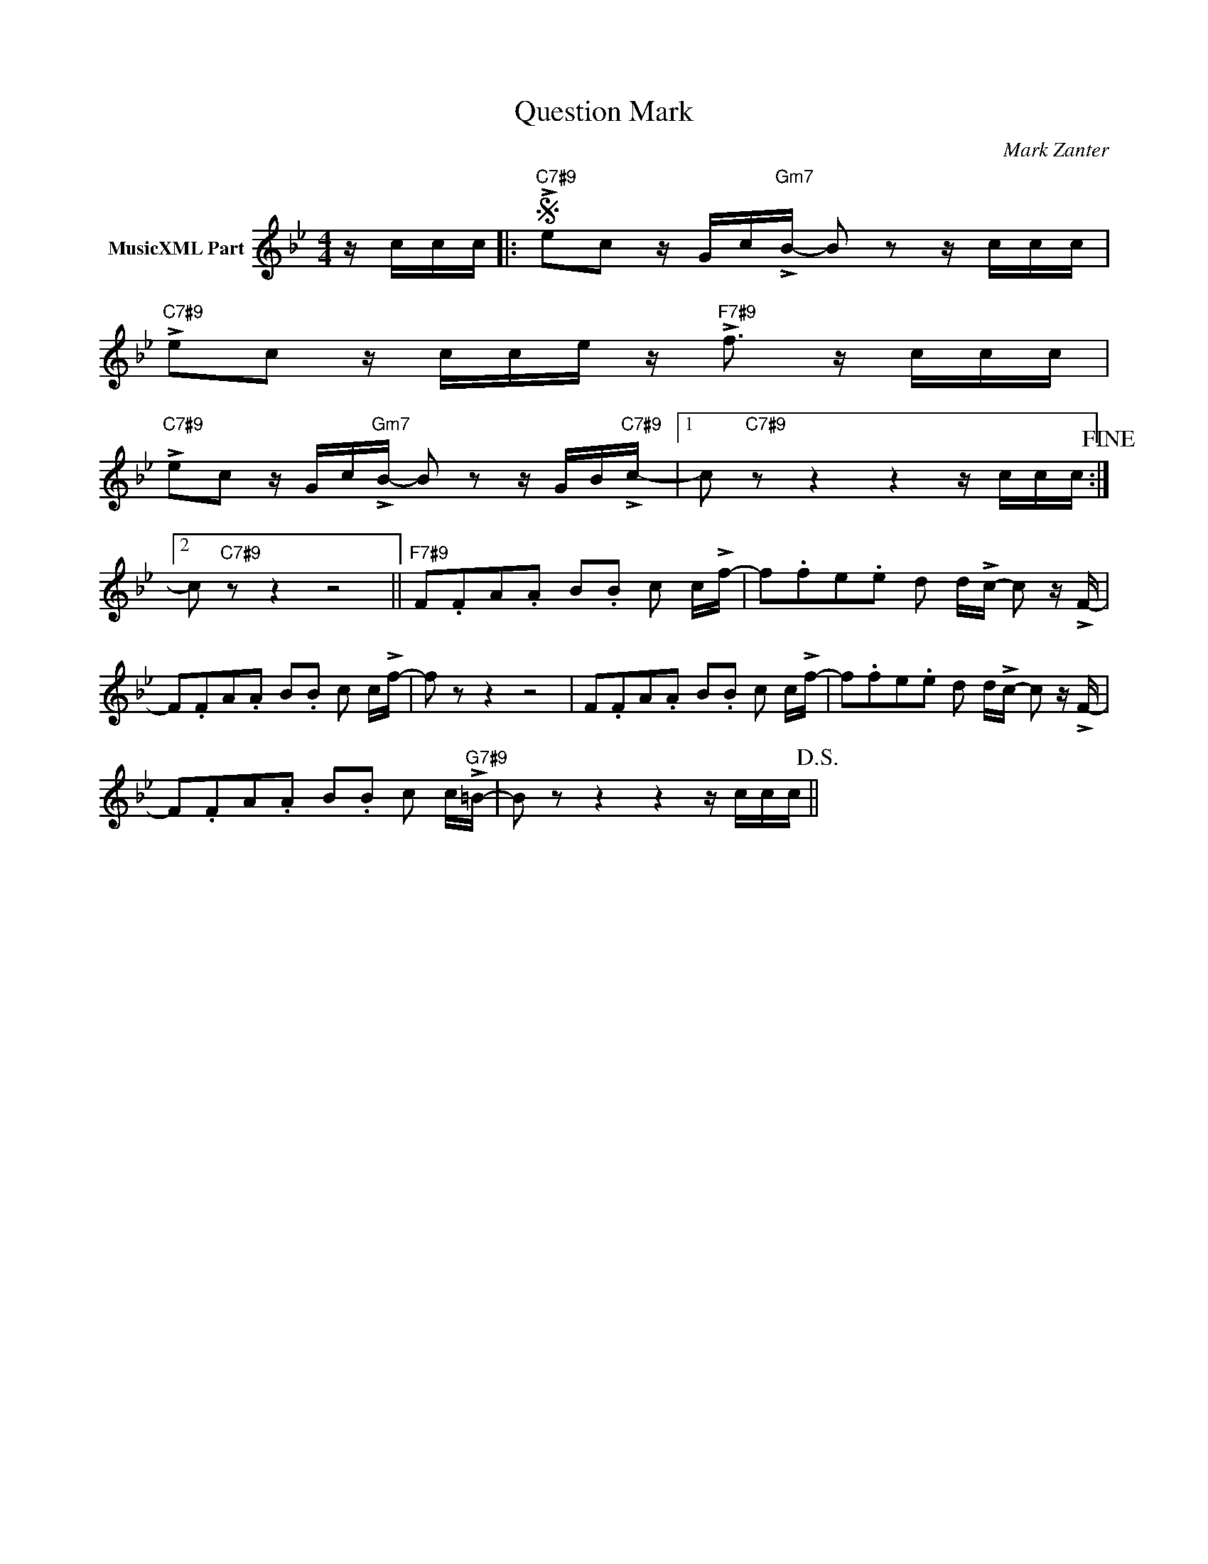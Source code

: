 X:1
T:Question Mark
C:Mark Zanter
Z:All Rights Reserved
L:1/8
M:4/4
K:Bb
V:1 treble nm="MusicXML Part"
V:1
 z/ c/c/c/ |:S"C7#9" !>!ec z/ G/c/"Gm7"!>!B/- B z z/ c/c/c/ | %2
"C7#9" !>!ec z/ c/c/e/ z/"F7#9" !>!f3/2 z/ c/c/c/ | %3
"C7#9" !>!ec z/ G/c/"Gm7"!>!B/- B z z/ G/B/"C7#9"!>!c/- |1 c"C7#9" z z2 z2 z/ c/c/c/!fine! :|2 %5
 c"C7#9" z z2 z4 ||"F7#9" F.FA.A B.B c c/!>!f/- | f.fe.e d d/!>!c/- c z/ !>!F/- | %8
 F.FA.A B.B c c/!>!f/- | f z z2 z4 | F.FA.A B.B c c/!>!f/- | f.fe.e d d/!>!c/- c z/ !>!F/- | %12
 F.FA.A B.B c c/"G7#9"!>!=B/- | B z z2 z2 z/ c/c/c/!D.S.! || %14

